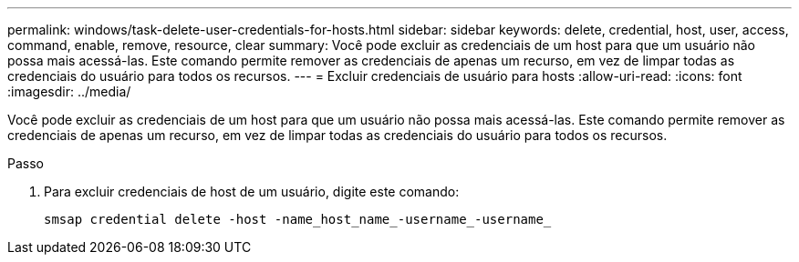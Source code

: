 ---
permalink: windows/task-delete-user-credentials-for-hosts.html 
sidebar: sidebar 
keywords: delete, credential, host, user, access, command, enable, remove, resource, clear 
summary: Você pode excluir as credenciais de um host para que um usuário não possa mais acessá-las. Este comando permite remover as credenciais de apenas um recurso, em vez de limpar todas as credenciais do usuário para todos os recursos. 
---
= Excluir credenciais de usuário para hosts
:allow-uri-read: 
:icons: font
:imagesdir: ../media/


[role="lead"]
Você pode excluir as credenciais de um host para que um usuário não possa mais acessá-las. Este comando permite remover as credenciais de apenas um recurso, em vez de limpar todas as credenciais do usuário para todos os recursos.

.Passo
. Para excluir credenciais de host de um usuário, digite este comando:
+
`smsap credential delete -host -name_host_name_-username_-username_`


